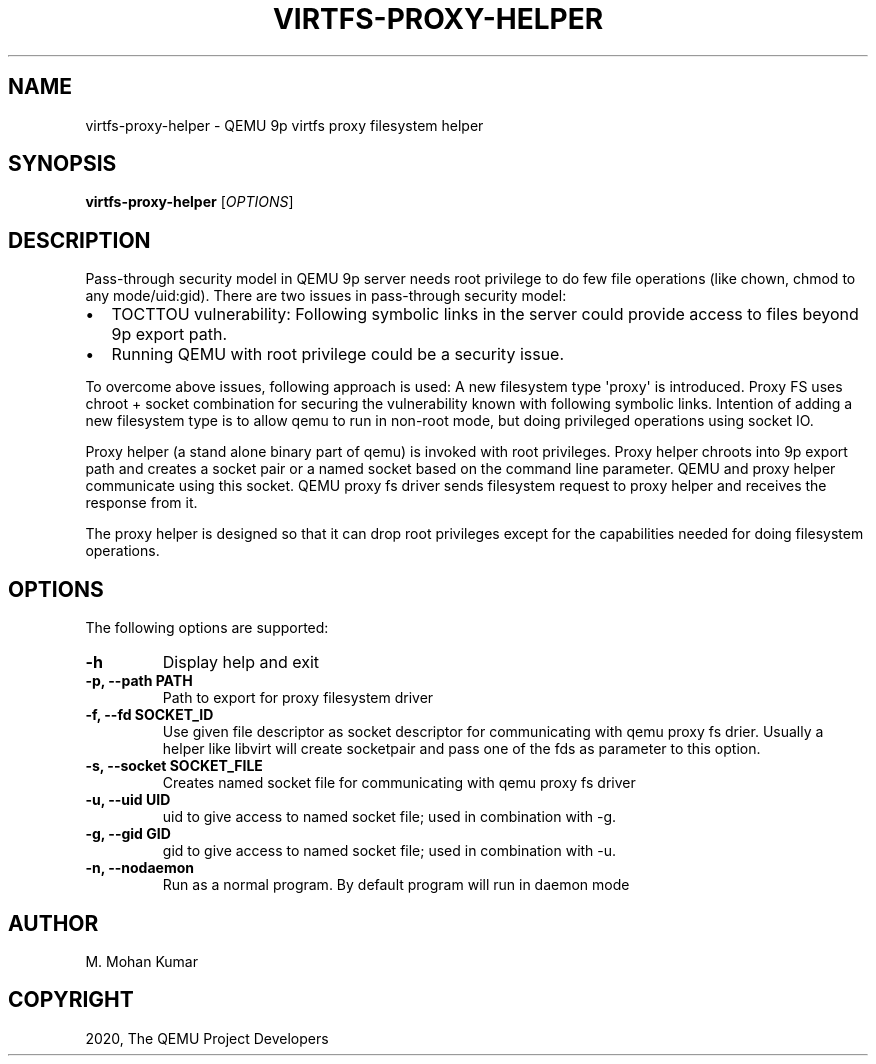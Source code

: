 .\" Man page generated from reStructuredText.
.
.TH "VIRTFS-PROXY-HELPER" "1" "Mar 08, 2021" "5.2.50" "QEMU"
.SH NAME
virtfs-proxy-helper \- QEMU 9p virtfs proxy filesystem helper
.
.nr rst2man-indent-level 0
.
.de1 rstReportMargin
\\$1 \\n[an-margin]
level \\n[rst2man-indent-level]
level margin: \\n[rst2man-indent\\n[rst2man-indent-level]]
-
\\n[rst2man-indent0]
\\n[rst2man-indent1]
\\n[rst2man-indent2]
..
.de1 INDENT
.\" .rstReportMargin pre:
. RS \\$1
. nr rst2man-indent\\n[rst2man-indent-level] \\n[an-margin]
. nr rst2man-indent-level +1
.\" .rstReportMargin post:
..
.de UNINDENT
. RE
.\" indent \\n[an-margin]
.\" old: \\n[rst2man-indent\\n[rst2man-indent-level]]
.nr rst2man-indent-level -1
.\" new: \\n[rst2man-indent\\n[rst2man-indent-level]]
.in \\n[rst2man-indent\\n[rst2man-indent-level]]u
..
.SH SYNOPSIS
.sp
\fBvirtfs\-proxy\-helper\fP [\fIOPTIONS\fP]
.SH DESCRIPTION
.sp
Pass\-through security model in QEMU 9p server needs root privilege to do
few file operations (like chown, chmod to any mode/uid:gid).  There are two
issues in pass\-through security model:
.INDENT 0.0
.IP \(bu 2
TOCTTOU vulnerability: Following symbolic links in the server could
provide access to files beyond 9p export path.
.IP \(bu 2
Running QEMU with root privilege could be a security issue.
.UNINDENT
.sp
To overcome above issues, following approach is used: A new filesystem
type \(aqproxy\(aq is introduced. Proxy FS uses chroot + socket combination
for securing the vulnerability known with following symbolic links.
Intention of adding a new filesystem type is to allow qemu to run
in non\-root mode, but doing privileged operations using socket IO.
.sp
Proxy helper (a stand alone binary part of qemu) is invoked with
root privileges. Proxy helper chroots into 9p export path and creates
a socket pair or a named socket based on the command line parameter.
QEMU and proxy helper communicate using this socket. QEMU proxy fs
driver sends filesystem request to proxy helper and receives the
response from it.
.sp
The proxy helper is designed so that it can drop root privileges except
for the capabilities needed for doing filesystem operations.
.SH OPTIONS
.sp
The following options are supported:
.INDENT 0.0
.TP
.B \-h
Display help and exit
.UNINDENT
.INDENT 0.0
.TP
.B \-p, \-\-path PATH
Path to export for proxy filesystem driver
.UNINDENT
.INDENT 0.0
.TP
.B \-f, \-\-fd SOCKET_ID
Use given file descriptor as socket descriptor for communicating with
qemu proxy fs drier. Usually a helper like libvirt will create
socketpair and pass one of the fds as parameter to this option.
.UNINDENT
.INDENT 0.0
.TP
.B \-s, \-\-socket SOCKET_FILE
Creates named socket file for communicating with qemu proxy fs driver
.UNINDENT
.INDENT 0.0
.TP
.B \-u, \-\-uid UID
uid to give access to named socket file; used in combination with \-g.
.UNINDENT
.INDENT 0.0
.TP
.B \-g, \-\-gid GID
gid to give access to named socket file; used in combination with \-u.
.UNINDENT
.INDENT 0.0
.TP
.B \-n, \-\-nodaemon
Run as a normal program. By default program will run in daemon mode
.UNINDENT
.SH AUTHOR
M. Mohan Kumar
.SH COPYRIGHT
2020, The QEMU Project Developers
.\" Generated by docutils manpage writer.
.
